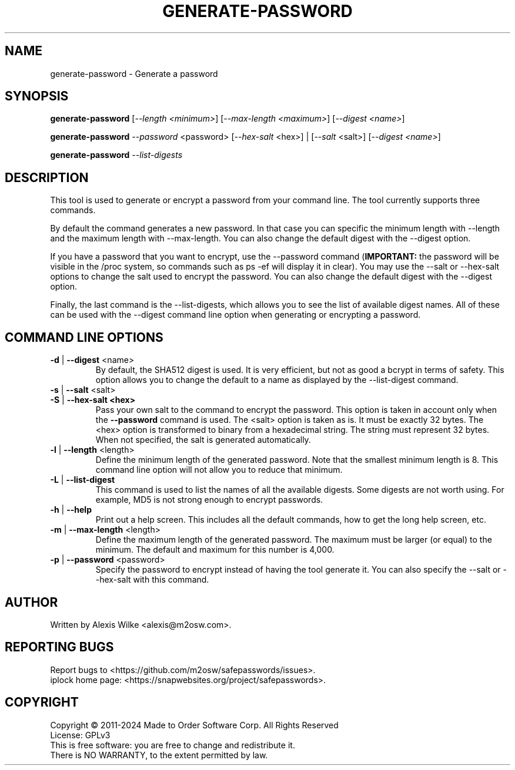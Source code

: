 .TH GENERATE-PASSWORD 1 "June 2023" "generate-password 1.x" "User Commands"
.SH NAME
generate-password \- Generate a password
.SH SYNOPSIS
.B generate-password
[\fI\-\-length <minimum>\fR] [\fI\-\-max\-length <maximum>\fR]
[\fI\-\-digest <name>\fR]

.B generate-password
\fI\-\-password\fR <password>
[\fI\-\-hex\-salt\fR <hex>] | [\fI\-\-salt\fR <salt>]
[\fI\-\-digest <name>\fR]

.B generate-password
\fI\-\-list-digests\fR
.SH DESCRIPTION
This tool is used to generate or encrypt a password from your command line.
The tool currently supports three commands.
.PP
By default the command generates a new password.
In that case you can specific the minimum length with \-\-length and
the maximum length with \-\-max\-length. You can also change the default
digest with the \-\-digest option.
.PP
If you have a password that you want to encrypt, use the \-\-password 
command (\fBIMPORTANT:\fR the password will be visible in the /proc
system, so commands such as ps -ef will display it in clear).
You may use the \-\-salt or \-\-hex\-salt options to change the salt
used to encrypt the password. You can also change the default digest
with the \-\-digest option.
.PP
Finally, the last command is the \-\-list\-digests, which allows you to
see the list of available digest names. All of these can be used with the
\-\-digest command line option when generating or encrypting a password.

.SH "COMMAND LINE OPTIONS"
.TP
\fB\-d\fR | \fB\-\-digest\fR <name>
By default, the SHA512 digest is used. It is very efficient, but not as
good a bcrypt in terms of safety. This option allows you to change the
default to a name as displayed by the \-\-list\-digest command.

.TP
\fB\-s\fR | \fB\-\-salt\fR <salt>
.TP
\fB\-S\fR | \fB\-\-hex\-salt <hex>
Pass your own salt to the command to encrypt the password. This option
is taken in account only when the \fB\-\-password\fR command is used.
The <salt> option is taken as is. It must be exactly 32 bytes.
The <hex> option is transformed to binary from a hexadecimal string.
The string must represent 32 bytes. When not specified, the salt is
generated automatically.

.TP
\fB\-l\fR | \fB\-\-length\fR <length>
Define the minimum length of the generated password. Note that the smallest
minimum length is 8. This command line option will not allow you to reduce
that minimum.

.TP
\fB\-L\fR | \fB\-\-list\-digest\fR
This command is used to list the names of all the available digests.
Some digests are not worth using. For example, MD5 is not strong enough
to encrypt passwords.

.TP
\fB\-h\fR | \fB\-\-help\fR
Print out a help screen. This includes all the default commands, how to
get the long help screen, etc.

.TP
\fB\-m\fR | \fB\-\-max\-length\fR <length>
Define the maximum length of the generated password. The maximum must be
larger (or equal) to the minimum. The default and maximum for this number
is 4,000.

.TP
\fB\-p\fR | \fB\-\-password\fR <password>
Specify the password to encrypt instead of having the tool generate it.
You can also specify the \-\-salt or \-\-hex\-salt with this command.

.SH AUTHOR
Written by Alexis Wilke <alexis@m2osw.com>.
.SH "REPORTING BUGS"
Report bugs to <https://github.com/m2osw/safepasswords/issues>.
.br
iplock home page: <https://snapwebsites.org/project/safepasswords>.
.SH COPYRIGHT
Copyright \(co 2011-2024  Made to Order Software Corp.  All Rights Reserved
.br
License: GPLv3
.br
This is free software: you are free to change and redistribute it.
.br
There is NO WARRANTY, to the extent permitted by law.
